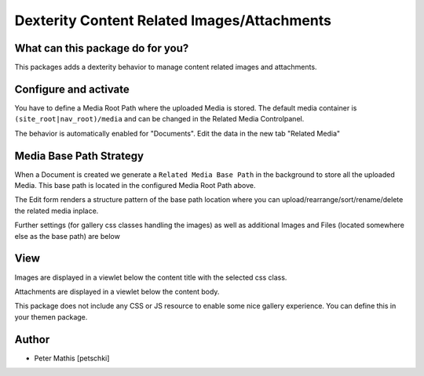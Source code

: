 ############################################
Dexterity Content Related Images/Attachments
############################################


What can this package do for you?
=================================

This packages adds a dexterity behavior to manage content related images and attachments.


Configure and activate
======================

You have to define a Media Root Path where the uploaded Media is stored.
The default media container is ``(site_root|nav_root)/media`` and can be changed in the Related Media Controlpanel.

The behavior is automatically enabled for "Documents".
Edit the data in the new tab "Related Media"


Media Base Path Strategy
========================

When a Document is created we generate a ``Related Media Base Path`` in the background to store all the uploaded Media.
This base path is located in the configured Media Root Path above.

The Edit form renders a structure pattern of the base path location where you can upload/rearrange/sort/rename/delete the
related media inplace.


.. image:: https://raw.githubusercontent.com/kombinat/collective.behavior.relatedmedia/master/docs/collective.behavior.relatedmedia_basepath.png


Further settings (for gallery css classes handling the images) as well as additional Images and Files (located somewhere else as the base path) are below


.. image:: https://raw.githubusercontent.com/kombinat/collective.behavior.relatedmedia/master/docs/collective.behavior.relatedmedia_settings.png



View
====

Images are displayed in a viewlet below the content title with the selected
css class.

Attachments are displayed in a viewlet below the content body.


.. image:: https://raw.githubusercontent.com/kombinat/collective.behavior.relatedmedia/master/docs/collective.behavior.relatedmedia_view.png


This package does not include any CSS or JS resource to enable some nice
gallery experience. You can define this in your themen package.



Author
======

- Peter Mathis [petschki]
